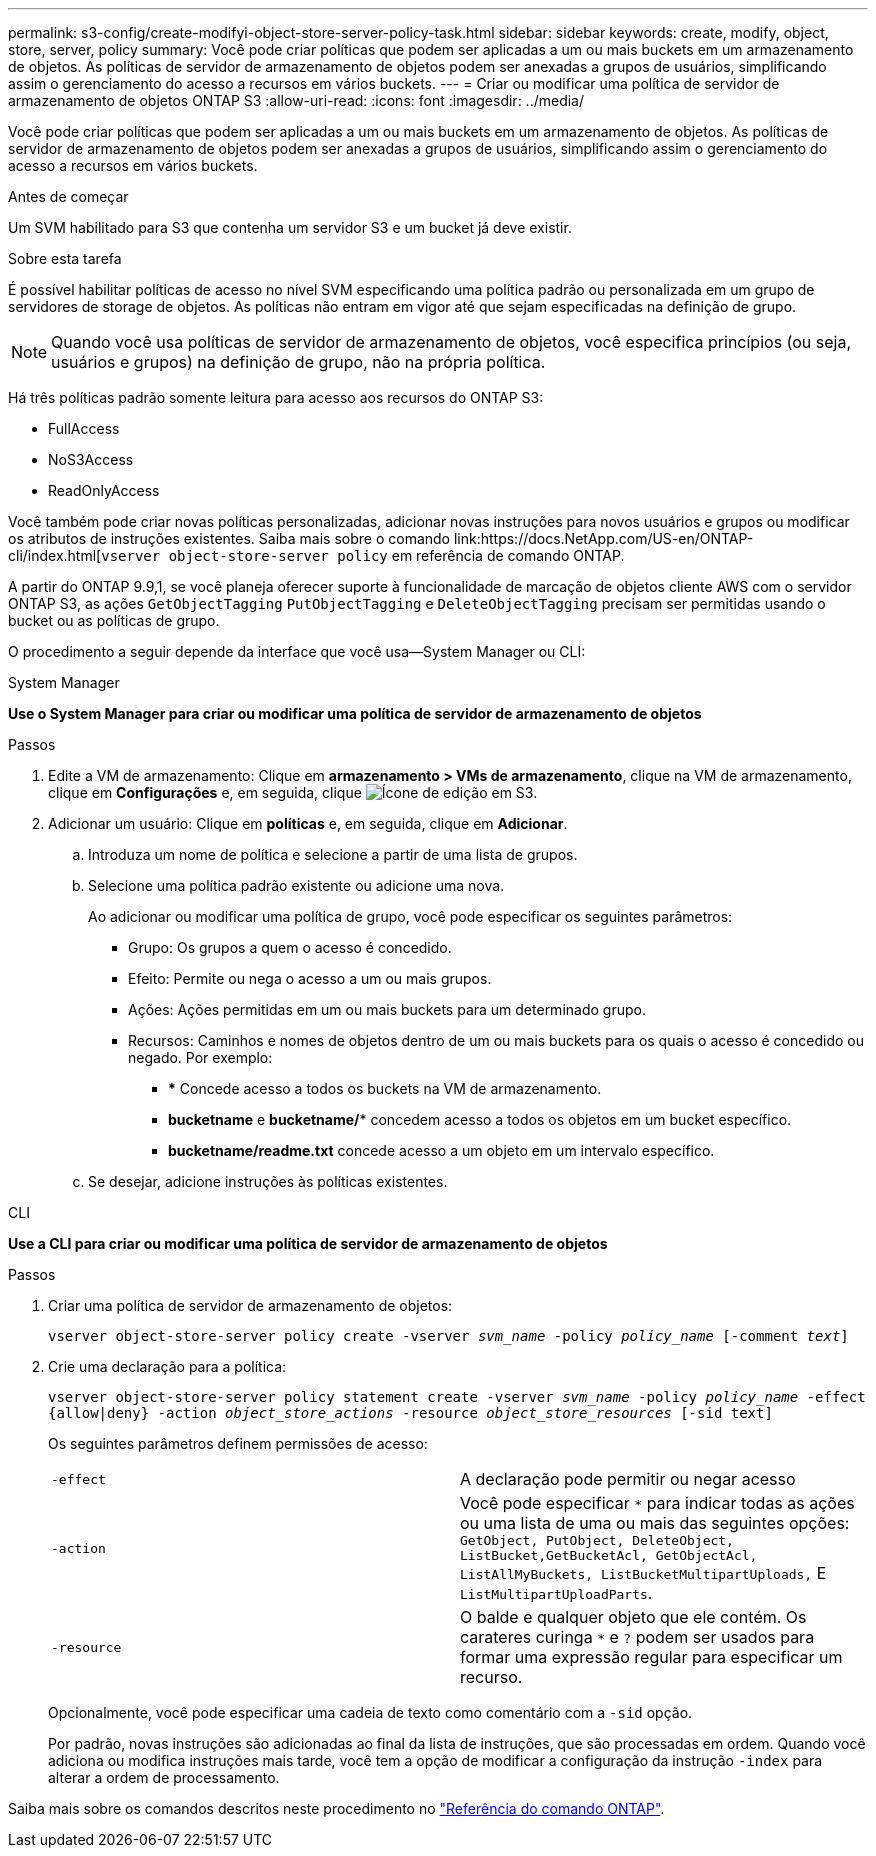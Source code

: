 ---
permalink: s3-config/create-modifyi-object-store-server-policy-task.html 
sidebar: sidebar 
keywords: create, modify, object, store, server, policy 
summary: Você pode criar políticas que podem ser aplicadas a um ou mais buckets em um armazenamento de objetos. As políticas de servidor de armazenamento de objetos podem ser anexadas a grupos de usuários, simplificando assim o gerenciamento do acesso a recursos em vários buckets. 
---
= Criar ou modificar uma política de servidor de armazenamento de objetos ONTAP S3
:allow-uri-read: 
:icons: font
:imagesdir: ../media/


[role="lead"]
Você pode criar políticas que podem ser aplicadas a um ou mais buckets em um armazenamento de objetos. As políticas de servidor de armazenamento de objetos podem ser anexadas a grupos de usuários, simplificando assim o gerenciamento do acesso a recursos em vários buckets.

.Antes de começar
Um SVM habilitado para S3 que contenha um servidor S3 e um bucket já deve existir.

.Sobre esta tarefa
É possível habilitar políticas de acesso no nível SVM especificando uma política padrão ou personalizada em um grupo de servidores de storage de objetos. As políticas não entram em vigor até que sejam especificadas na definição de grupo.


NOTE: Quando você usa políticas de servidor de armazenamento de objetos, você especifica princípios (ou seja, usuários e grupos) na definição de grupo, não na própria política.

Há três políticas padrão somente leitura para acesso aos recursos do ONTAP S3:

* FullAccess
* NoS3Access
* ReadOnlyAccess


Você também pode criar novas políticas personalizadas, adicionar novas instruções para novos usuários e grupos ou modificar os atributos de instruções existentes. Saiba mais sobre o comando link:https://docs.NetApp.com/US-en/ONTAP-cli/index.html[`vserver object-store-server policy` em referência de comando ONTAP.

A partir do ONTAP 9.9,1, se você planeja oferecer suporte à funcionalidade de marcação de objetos cliente AWS com o servidor ONTAP S3, as ações `GetObjectTagging` `PutObjectTagging` e `DeleteObjectTagging` precisam ser permitidas usando o bucket ou as políticas de grupo.

O procedimento a seguir depende da interface que você usa--System Manager ou CLI:

[role="tabbed-block"]
====
.System Manager
--
*Use o System Manager para criar ou modificar uma política de servidor de armazenamento de objetos*

.Passos
. Edite a VM de armazenamento: Clique em *armazenamento > VMs de armazenamento*, clique na VM de armazenamento, clique em *Configurações* e, em seguida, clique image:icon_pencil.gif["Ícone de edição"] em S3.
. Adicionar um usuário: Clique em *políticas* e, em seguida, clique em *Adicionar*.
+
.. Introduza um nome de política e selecione a partir de uma lista de grupos.
.. Selecione uma política padrão existente ou adicione uma nova.
+
Ao adicionar ou modificar uma política de grupo, você pode especificar os seguintes parâmetros:

+
*** Grupo: Os grupos a quem o acesso é concedido.
*** Efeito: Permite ou nega o acesso a um ou mais grupos.
*** Ações: Ações permitidas em um ou mais buckets para um determinado grupo.
*** Recursos: Caminhos e nomes de objetos dentro de um ou mais buckets para os quais o acesso é concedido ou negado. Por exemplo:
+
**** *** Concede acesso a todos os buckets na VM de armazenamento.
**** *bucketname* e *bucketname/** concedem acesso a todos os objetos em um bucket específico.
**** *bucketname/readme.txt* concede acesso a um objeto em um intervalo específico.




.. Se desejar, adicione instruções às políticas existentes.




--
.CLI
--
*Use a CLI para criar ou modificar uma política de servidor de armazenamento de objetos*

.Passos
. Criar uma política de servidor de armazenamento de objetos:
+
`vserver object-store-server policy create -vserver _svm_name_ -policy _policy_name_ [-comment _text_]`

. Crie uma declaração para a política:
+
`vserver object-store-server policy statement create -vserver _svm_name_ -policy _policy_name_ -effect {allow|deny} -action _object_store_actions_ -resource _object_store_resources_ [-sid text]`

+
Os seguintes parâmetros definem permissões de acesso:

+
[cols="2*"]
|===


 a| 
`-effect`
 a| 
A declaração pode permitir ou negar acesso



 a| 
`-action`
 a| 
Você pode especificar `*` para indicar todas as ações ou uma lista de uma ou mais das seguintes opções: `GetObject, PutObject, DeleteObject, ListBucket,GetBucketAcl, GetObjectAcl, ListAllMyBuckets, ListBucketMultipartUploads,` E `ListMultipartUploadParts`.



 a| 
`-resource`
 a| 
O balde e qualquer objeto que ele contém. Os carateres curinga `*` e `?` podem ser usados para formar uma expressão regular para especificar um recurso.

|===
+
Opcionalmente, você pode especificar uma cadeia de texto como comentário com a `-sid` opção.

+
Por padrão, novas instruções são adicionadas ao final da lista de instruções, que são processadas em ordem. Quando você adiciona ou modifica instruções mais tarde, você tem a opção de modificar a configuração da instrução `-index` para alterar a ordem de processamento.



--
====
Saiba mais sobre os comandos descritos neste procedimento no link:https://docs.netapp.com/us-en/ontap-cli/["Referência do comando ONTAP"^].
